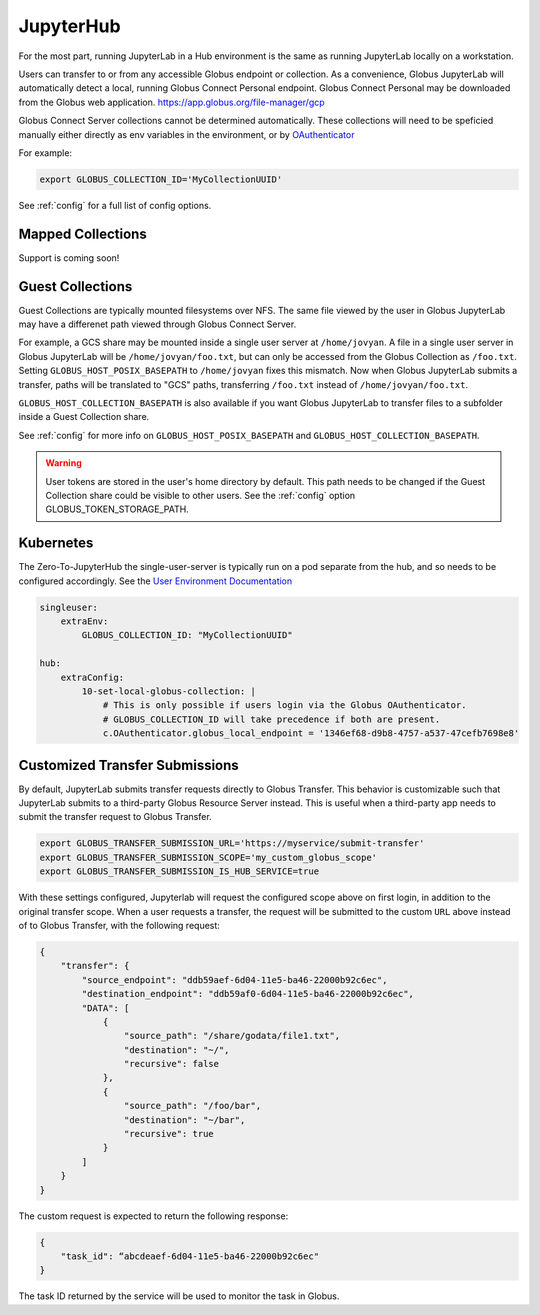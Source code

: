 JupyterHub
==========

For the most part, running JupyterLab in a Hub environment is the same as running JupyterLab
locally on a workstation.

Users can transfer to or from any accessible Globus endpoint or collection. As a convenience,
Globus JupyterLab will automatically detect a local, running Globus Connect Personal endpoint.
Globus Connect Personal may be downloaded from the Globus web application. https://app.globus.org/file-manager/gcp

Globus Connect Server collections cannot be determined automatically.  These collections will need to be speficied
manually either directly as env variables in the environment, or by `OAuthenticator <https://oauthenticator.readthedocs.io/en/latest/getting-started.html#globus-scopes-and-transfer>`_

For example:

.. code-block:: bash

   export GLOBUS_COLLECTION_ID='MyCollectionUUID'

See :ref:`config` for a full list of config options.

Mapped Collections
------------------

Support is coming soon!


Guest Collections
-----------------

Guest Collections are typically mounted filesystems over NFS. The same file viewed by the user in Globus JupyterLab may have a differenet path
viewed through Globus Connect Server.

For example, a GCS share may be mounted inside a single user server at ``/home/jovyan``. A file in a single user server in Globus
JupyterLab will be ``/home/jovyan/foo.txt``, but can only be accessed from the Globus Collection as ``/foo.txt``.
Setting ``GLOBUS_HOST_POSIX_BASEPATH`` to ``/home/jovyan`` fixes this mismatch. Now when Globus JupyterLab submits a transfer,
paths will be translated to "GCS" paths, transferring ``/foo.txt`` instead of ``/home/jovyan/foo.txt``.

``GLOBUS_HOST_COLLECTION_BASEPATH`` is also available if you want Globus JupyterLab to transfer files to a subfolder inside
a Guest Collection share.

See :ref:`config` for more info on ``GLOBUS_HOST_POSIX_BASEPATH`` and ``GLOBUS_HOST_COLLECTION_BASEPATH``.


.. warning::
    User tokens are stored in the user's home directory by default. This path needs to be changed if the Guest Collection share
    could be visible to other users. See the :ref:`config` option GLOBUS_TOKEN_STORAGE_PATH.


Kubernetes
----------

The Zero-To-JupyterHub the single-user-server is typically run on a pod separate from the hub,
and so needs to be configured accordingly. See the `User Environment Documentation <https://zero-to-jupyterhub.readthedocs.io/en/latest/jupyterhub/customizing/user-environment.html>`_

.. code-block:: yaml

    singleuser:
        extraEnv:
            GLOBUS_COLLECTION_ID: "MyCollectionUUID"

    hub:
        extraConfig:
            10-set-local-globus-collection: |
                # This is only possible if users login via the Globus OAuthenticator.
                # GLOBUS_COLLECTION_ID will take precedence if both are present.
                c.OAuthenticator.globus_local_endpoint = '1346ef68-d9b8-4757-a537-47cefb7698e8'


Customized Transfer Submissions
-------------------------------

By default, JupyterLab submits transfer requests directly to Globus Transfer.
This behavior is customizable such that JupyterLab submits to a third-party
Globus Resource Server instead. This is useful when a third-party app needs to
submit the transfer request to Globus Transfer.

.. code-block:: bash

   export GLOBUS_TRANSFER_SUBMISSION_URL='https://myservice/submit-transfer'
   export GLOBUS_TRANSFER_SUBMISSION_SCOPE='my_custom_globus_scope'
   export GLOBUS_TRANSFER_SUBMISSION_IS_HUB_SERVICE=true

With these settings configured, Jupyterlab will request the configured scope above on first login, in addition to the original transfer
scope. When a user requests a transfer, the request will be submitted to the custom ``URL`` above instead of to Globus Transfer,
with the following request:

.. code-block:: javascript

    {
        "transfer": {
            "source_endpoint": "ddb59aef-6d04-11e5-ba46-22000b92c6ec",
            "destination_endpoint": "ddb59af0-6d04-11e5-ba46-22000b92c6ec",
            "DATA": [
                {
                    "source_path": "/share/godata/file1.txt",
                    "destination": "~/",
                    "recursive": false
                },
                {
                    "source_path": "/foo/bar",
                    "destination": "~/bar",
                    "recursive": true
                }
            ]
        }
    }

The custom request is expected to return the following response:

.. code-block::

    {
        "task_id": “abcdeaef-6d04-11e5-ba46-22000b92c6ec"
    }

The task ID returned by the service will be used to monitor the task in Globus.
